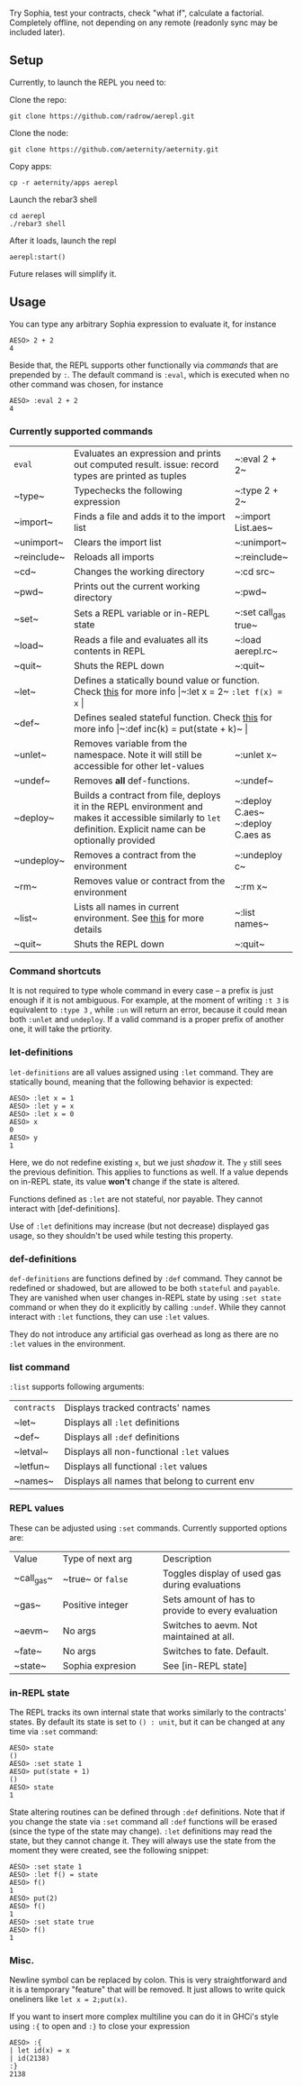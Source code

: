 #+TITILE: AEREPL
#+SUBTITLE: The Read-Eval-Print Loop for Sophia

Try Sophia, test your contracts, check "what if", calculate a factorial. Completely offline,
not depending on any remote (readonly sync may be included later).

** Setup

Currently, to launch the REPL you need to:

Clone the repo:
#+BEGIN_SRC
git clone https://github.com/radrow/aerepl.git
#+END_SRC

Clone the node:
#+BEGIN_SRC
git clone https://github.com/aeternity/aeternity.git
#+END_SRC


Copy apps:
#+BEGIN_SRC
cp -r aeternity/apps aerepl
#+END_SRC


Launch the rebar3 shell
#+BEGIN_SRC
cd aerepl
./rebar3 shell
#+END_SRC


After it loads, launch the repl
#+BEGIN_SRC
aerepl:start()
#+END_SRC

Future relases will simplify it.

** Usage

You can type any arbitrary Sophia expression to evaluate it, for instance
#+BEGIN_SRC
AESO> 2 + 2
4
#+END_SRC

Beside that, the REPL supports other functionally via /commands/ that are prepended by ~:~. The default command is ~:eval~, which is executed when no other command was chosen, for instance
#+BEGIN_SRC
AESO> :eval 2 + 2
4
#+END_SRC

*** Currently supported commands

+-------------+------------------------------------------------------------------------------------------------------------------------------------------------------------------------------------------------------------------------------------------------------------------------+-----------------------------------+
| ~eval~      |Evaluates an expression and prints out computed result. issue: record types are printed as tuples                                                                                                                                                                       |~:eval 2 + 2~                      |
+-------------+------------------------------------------------------------------------------------------------------------------------------------------------------------------------------------------------------------------------------------------------------------------------+-----------------------------------+
| ~type~      |Typechecks the following expression                                                                                                                                                                                                                                     |~:type 2 + 2~                      |
+-------------+------------------------------------------------------------------------------------------------------------------------------------------------------------------------------------------------------------------------------------------------------------------------+-----------------------------------+
| ~import~    |Finds a file and adds it to the import list                                                                                                                                                                                                                             |~:import List.aes~                 |
+-------------+------------------------------------------------------------------------------------------------------------------------------------------------------------------------------------------------------------------------------------------------------------------------+-----------------------------------+
| ~unimport~  |Clears the import list                                                                                                                                                                                                                                                  |~:unimport~                        |
+-------------+------------------------------------------------------------------------------------------------------------------------------------------------------------------------------------------------------------------------------------------------------------------------+-----------------------------------+
| ~reinclude~ |Reloads all imports                                                                                                                                                                                                                                                     |~:reinclude~                       |
+-------------+------------------------------------------------------------------------------------------------------------------------------------------------------------------------------------------------------------------------------------------------------------------------+-----------------------------------+
| ~cd~        |Changes the working directory                                                                                                                                                                                                                                           |~:cd src~                          |
+-------------+------------------------------------------------------------------------------------------------------------------------------------------------------------------------------------------------------------------------------------------------------------------------+-----------------------------------+
| ~pwd~       |Prints out the current working directory                                                                                                                                                                                                                                |~:pwd~                             |
+-------------+------------------------------------------------------------------------------------------------------------------------------------------------------------------------------------------------------------------------------------------------------------------------+-----------------------------------+
| ~set~       |Sets a REPL variable or in-REPL state                                                                                                                                                                                                                                   |~:set call_gas true~               |
+-------------+------------------------------------------------------------------------------------------------------------------------------------------------------------------------------------------------------------------------------------------------------------------------+-----------------------------------+
| ~load~      |Reads a file and evaluates all its contents in REPL                                                                                                                                                                                                                     |~:load aerepl.rc~                  |
+-------------+------------------------------------------------------------------------------------------------------------------------------------------------------------------------------------------------------------------------------------------------------------------------+-----------------------------------+
| ~quit~      |Shuts the REPL down                                                                                                                                                                                                                                                     |~:quit~                            |
+-------------+------------------------------------------------------------------------------------------------------------------------------------------------------------------------------------------------------------------------------------------------------------------------+-----------------------------------+
| ~let~       |Defines a statically bound value or function. Check [[#letdefs][this]] for more info                                                                                                                                                                            |~:let x = 2~ ~:let f(x) = x~       |
+-------------+------------------------------------------------------------------------------------------------------------------------------------------------------------------------------------------------------------------------------------------------------------------------+-----------------------------------+
| ~def~       |Defines sealed stateful function. Check [[#defdefs][this]] for more info                                                                                                                                                                                        |~:def inc(k) = put(state + k)~     |
+-------------+------------------------------------------------------------------------------------------------------------------------------------------------------------------------------------------------------------------------------------------------------------------------+-----------------------------------+
| ~unlet~     |Removes variable from the namespace. Note it will still be accessible for other let-values                                                                                                                                                                              |~:unlet x~                         |
+-------------+------------------------------------------------------------------------------------------------------------------------------------------------------------------------------------------------------------------------------------------------------------------------+-----------------------------------+
| ~undef~     |Removes *all* def-functions.                                                                                                                                                                                                                                            |~:undef~                           |
+-------------+------------------------------------------------------------------------------------------------------------------------------------------------------------------------------------------------------------------------------------------------------------------------+-----------------------------------+
| ~deploy~    |Builds a contract from file, deploys it in the REPL environment and makes it accessible similarly to ~let~ definition. Explicit name can be optionally provided                                                                                                         |~:deploy C.aes~ ~:deploy C.aes as  |
+-------------+------------------------------------------------------------------------------------------------------------------------------------------------------------------------------------------------------------------------------------------------------------------------+-----------------------------------+
| ~undeploy~  |Removes a contract from the environment                                                                                                                                                                                                                                 |~:undeploy c~                      |
+-------------+------------------------------------------------------------------------------------------------------------------------------------------------------------------------------------------------------------------------------------------------------------------------+-----------------------------------+
| ~rm~        |Removes value or contract from the environment                                                                                                                                                                                                                          |~:rm x~                            |
+-------------+------------------------------------------------------------------------------------------------------------------------------------------------------------------------------------------------------------------------------------------------------------------------+-----------------------------------+
| ~list~      |Lists all names in current environment. See [[#list-command][this]] for more details                                                                                                                                                                                    |~:list names~                      |
+-------------+------------------------------------------------------------------------------------------------------------------------------------------------------------------------------------------------------------------------------------------------------------------------+-----------------------------------+
| ~quit~      |Shuts the REPL down                                                                                                                                                                                                                                                     |~:quit~                            |
+-------------+------------------------------------------------------------------------------------------------------------------------------------------------------------------------------------------------------------------------------------------------------------------------+-----------------------------------+


*** Command shortcuts

It is not required to type whole command in every case – a prefix is just enough if it is not ambiguous.
For example, at the moment of writing ~:t 3~ is equivalent to ~:type 3~ , while ~:un~ will return an
error, because it could mean both ~:unlet~ and ~undeploy~. If a valid command is a proper prefix of another
one, it will take the prtiority.

*** let-definitions
:PROPERTIES:
:CUSTOM_ID: letdefs
:END:

~let-definitions~ are all values assigned using ~:let~ command. They are statically bound, meaning that
the following behavior is expected:
#+BEGIN_SRC
AESO> :let x = 1
AESO> :let y = x
AESO> :let x = 0
AESO> x
0
AESO> y
1
#+END_SRC
Here, we do not redefine existing ~x~, but we just /shadow/ it. The ~y~ still sees the previous definition.
This applies to functions as well. If a value depends on in-REPL state, its value *won't* change if the state
is altered.

Functions defined as ~:let~ are not stateful, nor payable. They cannot interact with [def-definitions].

Use of ~:let~ definitions may increase (but not decrease) displayed gas usage, so they shouldn't be used while
testing this property.

*** def-definitions
:PROPERTIES:
:CUSTOM_ID: defdefs
:END:

~def-definitions~ are functions defined by ~:def~ command. They cannot be redefined or shadowed, but are allowed to
be both ~stateful~ and ~payable~. They are vanished when user changes in-REPL state by using ~:set state~ command or
when they do it explicitly by calling ~:undef~. While they cannot interact with ~:let~  functions, they can use ~:let~ values.

They do not introduce any artificial gas overhead as long as there are no ~:let~ values in the environment.


*** list command
:PROPERTIES:
:CUSTOM_ID: list-command
:END:

~:list~ supports following arguments:

+-------------------+----------------------------------------------------------------------------------------------------------------------------------+
| ~contracts~       | Displays tracked contracts' names                                                                                                |
|                   |                                                                                                                                  |
+-------------------+----------------------------------------------------------------------------------------------------------------------------------+
| ~let~             | Displays all ~:let~ definitions                                                                                                  |
|                   |                                                                                                                                  |
+-------------------+----------------------------------------------------------------------------------------------------------------------------------+
| ~def~             | Displays all ~:def~ definitions                                                                                                  |
|                   |                                                                                                                                  |
+-------------------+----------------------------------------------------------------------------------------------------------------------------------+
| ~letval~          | Displays all non-functional ~:let~ values                                                                                        |
|                   |                                                                                                                                  |
+-------------------+----------------------------------------------------------------------------------------------------------------------------------+
| ~letfun~          | Displays all functional ~:let~ values                                                                                            |
|                   |                                                                                                                                  |
+-------------------+----------------------------------------------------------------------------------------------------------------------------------+
| ~names~           | Displays all names that belong to current env                                                                                    |
|                   |                                                                                                                                  |
+-------------------+----------------------------------------------------------------------------------------------------------------------------------+

*** REPL values

These can be adjusted using ~:set~ commands. Currently supported options are:

+------------------------------+------------------------------------------------------------+--------------------------------------------------------------------------------+
| Value                        | Type of next arg                                           | Description                                                                    |
+------------------------------+------------------------------------------------------------+--------------------------------------------------------------------------------+
| ~call_gas~                   | ~true~ or ~false~                                          | Toggles display of used gas during evaluations                                 |
|                              |                                                            |                                                                                |
+------------------------------+------------------------------------------------------------+--------------------------------------------------------------------------------+
| ~gas~                        | Positive integer                                           | Sets amount of has to provide to every evaluation                              |
|                              |                                                            |                                                                                |
+------------------------------+------------------------------------------------------------+--------------------------------------------------------------------------------+
| ~aevm~                       | No args                                                    | Switches to aevm. Not maintained at all.                                       |
|                              |                                                            |                                                                                |
+------------------------------+------------------------------------------------------------+--------------------------------------------------------------------------------+
| ~fate~                       | No args                                                    | Switches to fate. Default.                                                     |
+------------------------------+------------------------------------------------------------+--------------------------------------------------------------------------------+
| ~state~                      | Sophia expresion                                           | See [in-REPL state]                                                            |
+------------------------------+------------------------------------------------------------+--------------------------------------------------------------------------------+

*** in-REPL state

The REPL tracks its own internal state that works similarly to the contracts' states. By default its state is set to ~() : unit~, but it can be changed at any time via ~:set~ command:
#+BEGIN_SRC
AESO> state
()
AESO> :set state 1
AESO> put(state + 1)
()
AESO> state
1
#+END_SRC

State altering routines can be defined through ~:def~ definitions. Note that if you change the state via ~:set~ command all ~:def~ functions will be erased (since the type of the state may change). ~:let~ definitions may read the state, but they cannot change it. They will always use the state from the moment they were created, see the following snippet:
#+BEGIN_SRC
AESO> :set state 1
AESO> :let f() = state
AESO> f()
1
AESO> put(2)
AESO> f()
1
AESO> :set state true
AESO> f()
1
#+END_SRC

*** Misc.

Newline symbol can be replaced by colon. This is very straightforward and it is a temporary "feature" that will be removed. It just allows to write quick oneliners like ~let x = 2;put(x)~.

If you want to insert more complex multiline you can do it in GHCi's style using ~:{~ to open and ~:}~ to close your expression
#+BEGIN_SRC
AESO> :{
| let id(x) = x
| id(2138)
:}
2138
#+END_SRC
